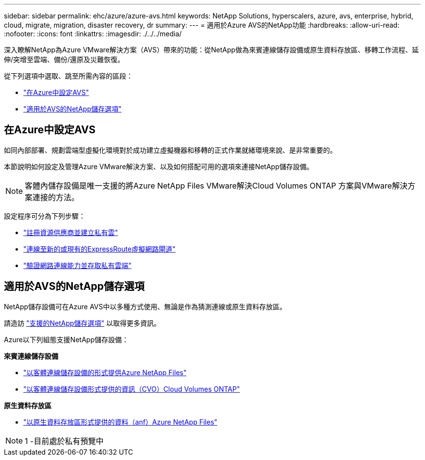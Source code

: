 ---
sidebar: sidebar 
permalink: ehc/azure/azure-avs.html 
keywords: NetApp Solutions, hyperscalers, azure, avs, enterprise, hybrid, cloud, migrate, migration, disaster recovery, dr 
summary:  
---
= 適用於Azure AVS的NetApp功能
:hardbreaks:
:allow-uri-read: 
:nofooter: 
:icons: font
:linkattrs: 
:imagesdir: ./../../media/


[role="lead"]
深入瞭解NetApp為Azure VMware解決方案（AVS）帶來的功能：從NetApp做為來賓連線儲存設備或原生資料存放區、移轉工作流程、延伸/突增至雲端、備份/還原及災難恢復。

從下列選項中選取、跳至所需內容的區段：

* link:#config["在Azure中設定AVS"]
* link:#datastore["適用於AVS的NetApp儲存選項"]




== 在Azure中設定AVS

如同內部部署、規劃雲端型虛擬化環境對於成功建立虛擬機器和移轉的正式作業就緒環境來說、是非常重要的。

本節說明如何設定及管理Azure VMware解決方案、以及如何搭配可用的選項來連接NetApp儲存設備。


NOTE: 客體內儲存設備是唯一支援的將Azure NetApp Files VMware解決Cloud Volumes ONTAP 方案與VMware解決方案連接的方法。

設定程序可分為下列步驟：

* link:azure-setup.html#register["註冊資源供應商並建立私有雲"]
* link:azure-setup.html#connect["連線至新的或現有的ExpressRoute虛擬網路閘道"]
* link:azure-setup.html#validate["驗證網路連線能力並存取私有雲端"]




== 適用於AVS的NetApp儲存選項

NetApp儲存設備可在Azure AVS中以多種方式使用、無論是作為猜測連線或原生資料存放區。

請造訪 link:ehc-support-configs.html["支援的NetApp儲存選項"] 以取得更多資訊。

Azure以下列組態支援NetApp儲存設備：

*來賓連線儲存設備*

* link:azure-guest.html#anf["以客體連線儲存設備的形式提供Azure NetApp Files"]
* link:azure-guest.html#cvo["以客體連線儲存設備形式提供的資訊（CVO）Cloud Volumes ONTAP"]


*原生資料存放區*

* link:https://azure.microsoft.com/en-us/updates/azure-netapp-files-datastores-for-azure-vmware-solution-is-coming-soon/["以原生資料存放區形式提供的資料（anf）Azure NetApp Files"^]



NOTE: 1 -目前處於私有預覽中
